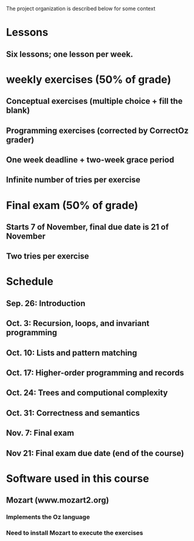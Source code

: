 The project organization is described below for some context


* Lessons
** Six lessons; one lesson per week.
* weekly exercises (50% of grade)
** Conceptual exercises (multiple choice + fill the blank)
** Programming exercises (corrected by CorrectOz grader)
** One week deadline + two-week grace period
** Infinite number of tries per exercise
* Final exam (50% of grade)
** Starts 7 of November, final due date is 21 of November
** Two tries per exercise
* Schedule
** Sep. 26: Introduction
** Oct. 3: Recursion, loops, and invariant programming
** Oct. 10: Lists and pattern matching
** Oct. 17: Higher-order programming and records
** Oct. 24: Trees and computional complexity
** Oct. 31: Correctness and semantics
** Nov. 7: Final exam
** Nov 21: Final exam due date (end of the course)
* Software used in this course
** Mozart (www.mozart2.org)
*** Implements the Oz language
*** Need to install Mozart to execute the exercises
